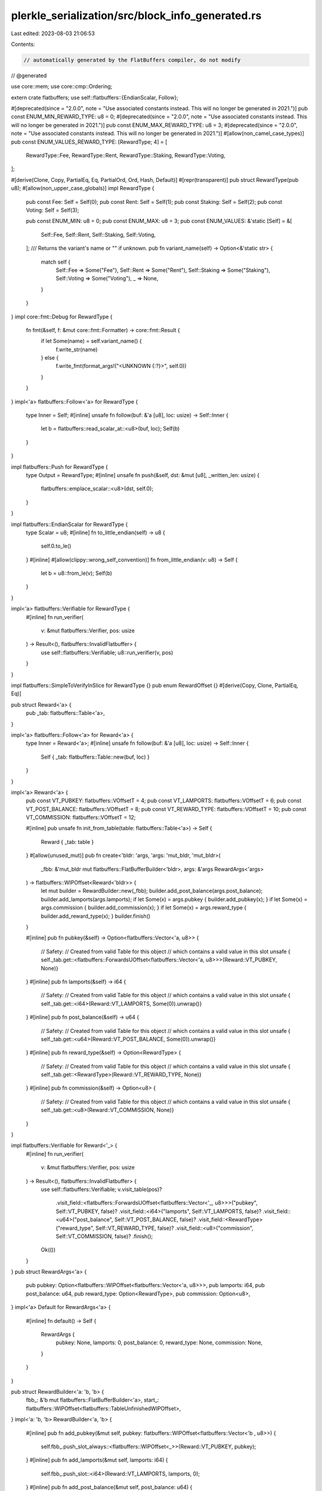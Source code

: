 plerkle_serialization/src/block_info_generated.rs
=================================================

Last edited: 2023-08-03 21:06:53

Contents:

.. code-block:: rs

    // automatically generated by the FlatBuffers compiler, do not modify


// @generated

use core::mem;
use core::cmp::Ordering;

extern crate flatbuffers;
use self::flatbuffers::{EndianScalar, Follow};

#[deprecated(since = "2.0.0", note = "Use associated constants instead. This will no longer be generated in 2021.")]
pub const ENUM_MIN_REWARD_TYPE: u8 = 0;
#[deprecated(since = "2.0.0", note = "Use associated constants instead. This will no longer be generated in 2021.")]
pub const ENUM_MAX_REWARD_TYPE: u8 = 3;
#[deprecated(since = "2.0.0", note = "Use associated constants instead. This will no longer be generated in 2021.")]
#[allow(non_camel_case_types)]
pub const ENUM_VALUES_REWARD_TYPE: [RewardType; 4] = [
  RewardType::Fee,
  RewardType::Rent,
  RewardType::Staking,
  RewardType::Voting,
];

#[derive(Clone, Copy, PartialEq, Eq, PartialOrd, Ord, Hash, Default)]
#[repr(transparent)]
pub struct RewardType(pub u8);
#[allow(non_upper_case_globals)]
impl RewardType {
  pub const Fee: Self = Self(0);
  pub const Rent: Self = Self(1);
  pub const Staking: Self = Self(2);
  pub const Voting: Self = Self(3);

  pub const ENUM_MIN: u8 = 0;
  pub const ENUM_MAX: u8 = 3;
  pub const ENUM_VALUES: &'static [Self] = &[
    Self::Fee,
    Self::Rent,
    Self::Staking,
    Self::Voting,
  ];
  /// Returns the variant's name or "" if unknown.
  pub fn variant_name(self) -> Option<&'static str> {
    match self {
      Self::Fee => Some("Fee"),
      Self::Rent => Some("Rent"),
      Self::Staking => Some("Staking"),
      Self::Voting => Some("Voting"),
      _ => None,
    }
  }
}
impl core::fmt::Debug for RewardType {
  fn fmt(&self, f: &mut core::fmt::Formatter) -> core::fmt::Result {
    if let Some(name) = self.variant_name() {
      f.write_str(name)
    } else {
      f.write_fmt(format_args!("<UNKNOWN {:?}>", self.0))
    }
  }
}
impl<'a> flatbuffers::Follow<'a> for RewardType {
  type Inner = Self;
  #[inline]
  unsafe fn follow(buf: &'a [u8], loc: usize) -> Self::Inner {
    let b = flatbuffers::read_scalar_at::<u8>(buf, loc);
    Self(b)
  }
}

impl flatbuffers::Push for RewardType {
    type Output = RewardType;
    #[inline]
    unsafe fn push(&self, dst: &mut [u8], _written_len: usize) {
        flatbuffers::emplace_scalar::<u8>(dst, self.0);
    }
}

impl flatbuffers::EndianScalar for RewardType {
  type Scalar = u8;
  #[inline]
  fn to_little_endian(self) -> u8 {
    self.0.to_le()
  }
  #[inline]
  #[allow(clippy::wrong_self_convention)]
  fn from_little_endian(v: u8) -> Self {
    let b = u8::from_le(v);
    Self(b)
  }
}

impl<'a> flatbuffers::Verifiable for RewardType {
  #[inline]
  fn run_verifier(
    v: &mut flatbuffers::Verifier, pos: usize
  ) -> Result<(), flatbuffers::InvalidFlatbuffer> {
    use self::flatbuffers::Verifiable;
    u8::run_verifier(v, pos)
  }
}

impl flatbuffers::SimpleToVerifyInSlice for RewardType {}
pub enum RewardOffset {}
#[derive(Copy, Clone, PartialEq, Eq)]

pub struct Reward<'a> {
  pub _tab: flatbuffers::Table<'a>,
}

impl<'a> flatbuffers::Follow<'a> for Reward<'a> {
  type Inner = Reward<'a>;
  #[inline]
  unsafe fn follow(buf: &'a [u8], loc: usize) -> Self::Inner {
    Self { _tab: flatbuffers::Table::new(buf, loc) }
  }
}

impl<'a> Reward<'a> {
  pub const VT_PUBKEY: flatbuffers::VOffsetT = 4;
  pub const VT_LAMPORTS: flatbuffers::VOffsetT = 6;
  pub const VT_POST_BALANCE: flatbuffers::VOffsetT = 8;
  pub const VT_REWARD_TYPE: flatbuffers::VOffsetT = 10;
  pub const VT_COMMISSION: flatbuffers::VOffsetT = 12;

  #[inline]
  pub unsafe fn init_from_table(table: flatbuffers::Table<'a>) -> Self {
    Reward { _tab: table }
  }
  #[allow(unused_mut)]
  pub fn create<'bldr: 'args, 'args: 'mut_bldr, 'mut_bldr>(
    _fbb: &'mut_bldr mut flatbuffers::FlatBufferBuilder<'bldr>,
    args: &'args RewardArgs<'args>
  ) -> flatbuffers::WIPOffset<Reward<'bldr>> {
    let mut builder = RewardBuilder::new(_fbb);
    builder.add_post_balance(args.post_balance);
    builder.add_lamports(args.lamports);
    if let Some(x) = args.pubkey { builder.add_pubkey(x); }
    if let Some(x) = args.commission { builder.add_commission(x); }
    if let Some(x) = args.reward_type { builder.add_reward_type(x); }
    builder.finish()
  }


  #[inline]
  pub fn pubkey(&self) -> Option<flatbuffers::Vector<'a, u8>> {
    // Safety:
    // Created from valid Table for this object
    // which contains a valid value in this slot
    unsafe { self._tab.get::<flatbuffers::ForwardsUOffset<flatbuffers::Vector<'a, u8>>>(Reward::VT_PUBKEY, None)}
  }
  #[inline]
  pub fn lamports(&self) -> i64 {
    // Safety:
    // Created from valid Table for this object
    // which contains a valid value in this slot
    unsafe { self._tab.get::<i64>(Reward::VT_LAMPORTS, Some(0)).unwrap()}
  }
  #[inline]
  pub fn post_balance(&self) -> u64 {
    // Safety:
    // Created from valid Table for this object
    // which contains a valid value in this slot
    unsafe { self._tab.get::<u64>(Reward::VT_POST_BALANCE, Some(0)).unwrap()}
  }
  #[inline]
  pub fn reward_type(&self) -> Option<RewardType> {
    // Safety:
    // Created from valid Table for this object
    // which contains a valid value in this slot
    unsafe { self._tab.get::<RewardType>(Reward::VT_REWARD_TYPE, None)}
  }
  #[inline]
  pub fn commission(&self) -> Option<u8> {
    // Safety:
    // Created from valid Table for this object
    // which contains a valid value in this slot
    unsafe { self._tab.get::<u8>(Reward::VT_COMMISSION, None)}
  }
}

impl flatbuffers::Verifiable for Reward<'_> {
  #[inline]
  fn run_verifier(
    v: &mut flatbuffers::Verifier, pos: usize
  ) -> Result<(), flatbuffers::InvalidFlatbuffer> {
    use self::flatbuffers::Verifiable;
    v.visit_table(pos)?
     .visit_field::<flatbuffers::ForwardsUOffset<flatbuffers::Vector<'_, u8>>>("pubkey", Self::VT_PUBKEY, false)?
     .visit_field::<i64>("lamports", Self::VT_LAMPORTS, false)?
     .visit_field::<u64>("post_balance", Self::VT_POST_BALANCE, false)?
     .visit_field::<RewardType>("reward_type", Self::VT_REWARD_TYPE, false)?
     .visit_field::<u8>("commission", Self::VT_COMMISSION, false)?
     .finish();
    Ok(())
  }
}
pub struct RewardArgs<'a> {
    pub pubkey: Option<flatbuffers::WIPOffset<flatbuffers::Vector<'a, u8>>>,
    pub lamports: i64,
    pub post_balance: u64,
    pub reward_type: Option<RewardType>,
    pub commission: Option<u8>,
}
impl<'a> Default for RewardArgs<'a> {
  #[inline]
  fn default() -> Self {
    RewardArgs {
      pubkey: None,
      lamports: 0,
      post_balance: 0,
      reward_type: None,
      commission: None,
    }
  }
}

pub struct RewardBuilder<'a: 'b, 'b> {
  fbb_: &'b mut flatbuffers::FlatBufferBuilder<'a>,
  start_: flatbuffers::WIPOffset<flatbuffers::TableUnfinishedWIPOffset>,
}
impl<'a: 'b, 'b> RewardBuilder<'a, 'b> {
  #[inline]
  pub fn add_pubkey(&mut self, pubkey: flatbuffers::WIPOffset<flatbuffers::Vector<'b , u8>>) {
    self.fbb_.push_slot_always::<flatbuffers::WIPOffset<_>>(Reward::VT_PUBKEY, pubkey);
  }
  #[inline]
  pub fn add_lamports(&mut self, lamports: i64) {
    self.fbb_.push_slot::<i64>(Reward::VT_LAMPORTS, lamports, 0);
  }
  #[inline]
  pub fn add_post_balance(&mut self, post_balance: u64) {
    self.fbb_.push_slot::<u64>(Reward::VT_POST_BALANCE, post_balance, 0);
  }
  #[inline]
  pub fn add_reward_type(&mut self, reward_type: RewardType) {
    self.fbb_.push_slot_always::<RewardType>(Reward::VT_REWARD_TYPE, reward_type);
  }
  #[inline]
  pub fn add_commission(&mut self, commission: u8) {
    self.fbb_.push_slot_always::<u8>(Reward::VT_COMMISSION, commission);
  }
  #[inline]
  pub fn new(_fbb: &'b mut flatbuffers::FlatBufferBuilder<'a>) -> RewardBuilder<'a, 'b> {
    let start = _fbb.start_table();
    RewardBuilder {
      fbb_: _fbb,
      start_: start,
    }
  }
  #[inline]
  pub fn finish(self) -> flatbuffers::WIPOffset<Reward<'a>> {
    let o = self.fbb_.end_table(self.start_);
    flatbuffers::WIPOffset::new(o.value())
  }
}

impl core::fmt::Debug for Reward<'_> {
  fn fmt(&self, f: &mut core::fmt::Formatter<'_>) -> core::fmt::Result {
    let mut ds = f.debug_struct("Reward");
      ds.field("pubkey", &self.pubkey());
      ds.field("lamports", &self.lamports());
      ds.field("post_balance", &self.post_balance());
      ds.field("reward_type", &self.reward_type());
      ds.field("commission", &self.commission());
      ds.finish()
  }
}
pub enum BlockInfoOffset {}
#[derive(Copy, Clone, PartialEq, Eq)]

pub struct BlockInfo<'a> {
  pub _tab: flatbuffers::Table<'a>,
}

impl<'a> flatbuffers::Follow<'a> for BlockInfo<'a> {
  type Inner = BlockInfo<'a>;
  #[inline]
  unsafe fn follow(buf: &'a [u8], loc: usize) -> Self::Inner {
    Self { _tab: flatbuffers::Table::new(buf, loc) }
  }
}

impl<'a> BlockInfo<'a> {
  pub const VT_SLOT: flatbuffers::VOffsetT = 4;
  pub const VT_BLOCKHASH: flatbuffers::VOffsetT = 6;
  pub const VT_REWARDS: flatbuffers::VOffsetT = 8;
  pub const VT_BLOCK_TIME: flatbuffers::VOffsetT = 10;
  pub const VT_BLOCK_HEIGHT: flatbuffers::VOffsetT = 12;
  pub const VT_SEEN_AT: flatbuffers::VOffsetT = 14;

  #[inline]
  pub unsafe fn init_from_table(table: flatbuffers::Table<'a>) -> Self {
    BlockInfo { _tab: table }
  }
  #[allow(unused_mut)]
  pub fn create<'bldr: 'args, 'args: 'mut_bldr, 'mut_bldr>(
    _fbb: &'mut_bldr mut flatbuffers::FlatBufferBuilder<'bldr>,
    args: &'args BlockInfoArgs<'args>
  ) -> flatbuffers::WIPOffset<BlockInfo<'bldr>> {
    let mut builder = BlockInfoBuilder::new(_fbb);
    builder.add_seen_at(args.seen_at);
    if let Some(x) = args.block_height { builder.add_block_height(x); }
    if let Some(x) = args.block_time { builder.add_block_time(x); }
    builder.add_slot(args.slot);
    if let Some(x) = args.rewards { builder.add_rewards(x); }
    if let Some(x) = args.blockhash { builder.add_blockhash(x); }
    builder.finish()
  }


  #[inline]
  pub fn slot(&self) -> u64 {
    // Safety:
    // Created from valid Table for this object
    // which contains a valid value in this slot
    unsafe { self._tab.get::<u64>(BlockInfo::VT_SLOT, Some(0)).unwrap()}
  }
  #[inline]
  pub fn blockhash(&self) -> Option<&'a str> {
    // Safety:
    // Created from valid Table for this object
    // which contains a valid value in this slot
    unsafe { self._tab.get::<flatbuffers::ForwardsUOffset<&str>>(BlockInfo::VT_BLOCKHASH, None)}
  }
  #[inline]
  pub fn rewards(&self) -> Option<flatbuffers::Vector<'a, flatbuffers::ForwardsUOffset<Reward<'a>>>> {
    // Safety:
    // Created from valid Table for this object
    // which contains a valid value in this slot
    unsafe { self._tab.get::<flatbuffers::ForwardsUOffset<flatbuffers::Vector<'a, flatbuffers::ForwardsUOffset<Reward>>>>(BlockInfo::VT_REWARDS, None)}
  }
  #[inline]
  pub fn block_time(&self) -> Option<i64> {
    // Safety:
    // Created from valid Table for this object
    // which contains a valid value in this slot
    unsafe { self._tab.get::<i64>(BlockInfo::VT_BLOCK_TIME, None)}
  }
  #[inline]
  pub fn block_height(&self) -> Option<u64> {
    // Safety:
    // Created from valid Table for this object
    // which contains a valid value in this slot
    unsafe { self._tab.get::<u64>(BlockInfo::VT_BLOCK_HEIGHT, None)}
  }
  #[inline]
  pub fn seen_at(&self) -> i64 {
    // Safety:
    // Created from valid Table for this object
    // which contains a valid value in this slot
    unsafe { self._tab.get::<i64>(BlockInfo::VT_SEEN_AT, Some(0)).unwrap()}
  }
}

impl flatbuffers::Verifiable for BlockInfo<'_> {
  #[inline]
  fn run_verifier(
    v: &mut flatbuffers::Verifier, pos: usize
  ) -> Result<(), flatbuffers::InvalidFlatbuffer> {
    use self::flatbuffers::Verifiable;
    v.visit_table(pos)?
     .visit_field::<u64>("slot", Self::VT_SLOT, false)?
     .visit_field::<flatbuffers::ForwardsUOffset<&str>>("blockhash", Self::VT_BLOCKHASH, false)?
     .visit_field::<flatbuffers::ForwardsUOffset<flatbuffers::Vector<'_, flatbuffers::ForwardsUOffset<Reward>>>>("rewards", Self::VT_REWARDS, false)?
     .visit_field::<i64>("block_time", Self::VT_BLOCK_TIME, false)?
     .visit_field::<u64>("block_height", Self::VT_BLOCK_HEIGHT, false)?
     .visit_field::<i64>("seen_at", Self::VT_SEEN_AT, false)?
     .finish();
    Ok(())
  }
}
pub struct BlockInfoArgs<'a> {
    pub slot: u64,
    pub blockhash: Option<flatbuffers::WIPOffset<&'a str>>,
    pub rewards: Option<flatbuffers::WIPOffset<flatbuffers::Vector<'a, flatbuffers::ForwardsUOffset<Reward<'a>>>>>,
    pub block_time: Option<i64>,
    pub block_height: Option<u64>,
    pub seen_at: i64,
}
impl<'a> Default for BlockInfoArgs<'a> {
  #[inline]
  fn default() -> Self {
    BlockInfoArgs {
      slot: 0,
      blockhash: None,
      rewards: None,
      block_time: None,
      block_height: None,
      seen_at: 0,
    }
  }
}

pub struct BlockInfoBuilder<'a: 'b, 'b> {
  fbb_: &'b mut flatbuffers::FlatBufferBuilder<'a>,
  start_: flatbuffers::WIPOffset<flatbuffers::TableUnfinishedWIPOffset>,
}
impl<'a: 'b, 'b> BlockInfoBuilder<'a, 'b> {
  #[inline]
  pub fn add_slot(&mut self, slot: u64) {
    self.fbb_.push_slot::<u64>(BlockInfo::VT_SLOT, slot, 0);
  }
  #[inline]
  pub fn add_blockhash(&mut self, blockhash: flatbuffers::WIPOffset<&'b  str>) {
    self.fbb_.push_slot_always::<flatbuffers::WIPOffset<_>>(BlockInfo::VT_BLOCKHASH, blockhash);
  }
  #[inline]
  pub fn add_rewards(&mut self, rewards: flatbuffers::WIPOffset<flatbuffers::Vector<'b , flatbuffers::ForwardsUOffset<Reward<'b >>>>) {
    self.fbb_.push_slot_always::<flatbuffers::WIPOffset<_>>(BlockInfo::VT_REWARDS, rewards);
  }
  #[inline]
  pub fn add_block_time(&mut self, block_time: i64) {
    self.fbb_.push_slot_always::<i64>(BlockInfo::VT_BLOCK_TIME, block_time);
  }
  #[inline]
  pub fn add_block_height(&mut self, block_height: u64) {
    self.fbb_.push_slot_always::<u64>(BlockInfo::VT_BLOCK_HEIGHT, block_height);
  }
  #[inline]
  pub fn add_seen_at(&mut self, seen_at: i64) {
    self.fbb_.push_slot::<i64>(BlockInfo::VT_SEEN_AT, seen_at, 0);
  }
  #[inline]
  pub fn new(_fbb: &'b mut flatbuffers::FlatBufferBuilder<'a>) -> BlockInfoBuilder<'a, 'b> {
    let start = _fbb.start_table();
    BlockInfoBuilder {
      fbb_: _fbb,
      start_: start,
    }
  }
  #[inline]
  pub fn finish(self) -> flatbuffers::WIPOffset<BlockInfo<'a>> {
    let o = self.fbb_.end_table(self.start_);
    flatbuffers::WIPOffset::new(o.value())
  }
}

impl core::fmt::Debug for BlockInfo<'_> {
  fn fmt(&self, f: &mut core::fmt::Formatter<'_>) -> core::fmt::Result {
    let mut ds = f.debug_struct("BlockInfo");
      ds.field("slot", &self.slot());
      ds.field("blockhash", &self.blockhash());
      ds.field("rewards", &self.rewards());
      ds.field("block_time", &self.block_time());
      ds.field("block_height", &self.block_height());
      ds.field("seen_at", &self.seen_at());
      ds.finish()
  }
}
#[inline]
/// Verifies that a buffer of bytes contains a `BlockInfo`
/// and returns it.
/// Note that verification is still experimental and may not
/// catch every error, or be maximally performant. For the
/// previous, unchecked, behavior use
/// `root_as_block_info_unchecked`.
pub fn root_as_block_info(buf: &[u8]) -> Result<BlockInfo, flatbuffers::InvalidFlatbuffer> {
  flatbuffers::root::<BlockInfo>(buf)
}
#[inline]
/// Verifies that a buffer of bytes contains a size prefixed
/// `BlockInfo` and returns it.
/// Note that verification is still experimental and may not
/// catch every error, or be maximally performant. For the
/// previous, unchecked, behavior use
/// `size_prefixed_root_as_block_info_unchecked`.
pub fn size_prefixed_root_as_block_info(buf: &[u8]) -> Result<BlockInfo, flatbuffers::InvalidFlatbuffer> {
  flatbuffers::size_prefixed_root::<BlockInfo>(buf)
}
#[inline]
/// Verifies, with the given options, that a buffer of bytes
/// contains a `BlockInfo` and returns it.
/// Note that verification is still experimental and may not
/// catch every error, or be maximally performant. For the
/// previous, unchecked, behavior use
/// `root_as_block_info_unchecked`.
pub fn root_as_block_info_with_opts<'b, 'o>(
  opts: &'o flatbuffers::VerifierOptions,
  buf: &'b [u8],
) -> Result<BlockInfo<'b>, flatbuffers::InvalidFlatbuffer> {
  flatbuffers::root_with_opts::<BlockInfo<'b>>(opts, buf)
}
#[inline]
/// Verifies, with the given verifier options, that a buffer of
/// bytes contains a size prefixed `BlockInfo` and returns
/// it. Note that verification is still experimental and may not
/// catch every error, or be maximally performant. For the
/// previous, unchecked, behavior use
/// `root_as_block_info_unchecked`.
pub fn size_prefixed_root_as_block_info_with_opts<'b, 'o>(
  opts: &'o flatbuffers::VerifierOptions,
  buf: &'b [u8],
) -> Result<BlockInfo<'b>, flatbuffers::InvalidFlatbuffer> {
  flatbuffers::size_prefixed_root_with_opts::<BlockInfo<'b>>(opts, buf)
}
#[inline]
/// Assumes, without verification, that a buffer of bytes contains a BlockInfo and returns it.
/// # Safety
/// Callers must trust the given bytes do indeed contain a valid `BlockInfo`.
pub unsafe fn root_as_block_info_unchecked(buf: &[u8]) -> BlockInfo {
  flatbuffers::root_unchecked::<BlockInfo>(buf)
}
#[inline]
/// Assumes, without verification, that a buffer of bytes contains a size prefixed BlockInfo and returns it.
/// # Safety
/// Callers must trust the given bytes do indeed contain a valid size prefixed `BlockInfo`.
pub unsafe fn size_prefixed_root_as_block_info_unchecked(buf: &[u8]) -> BlockInfo {
  flatbuffers::size_prefixed_root_unchecked::<BlockInfo>(buf)
}
#[inline]
pub fn finish_block_info_buffer<'a, 'b>(
    fbb: &'b mut flatbuffers::FlatBufferBuilder<'a>,
    root: flatbuffers::WIPOffset<BlockInfo<'a>>) {
  fbb.finish(root, None);
}

#[inline]
pub fn finish_size_prefixed_block_info_buffer<'a, 'b>(fbb: &'b mut flatbuffers::FlatBufferBuilder<'a>, root: flatbuffers::WIPOffset<BlockInfo<'a>>) {
  fbb.finish_size_prefixed(root, None);
}


